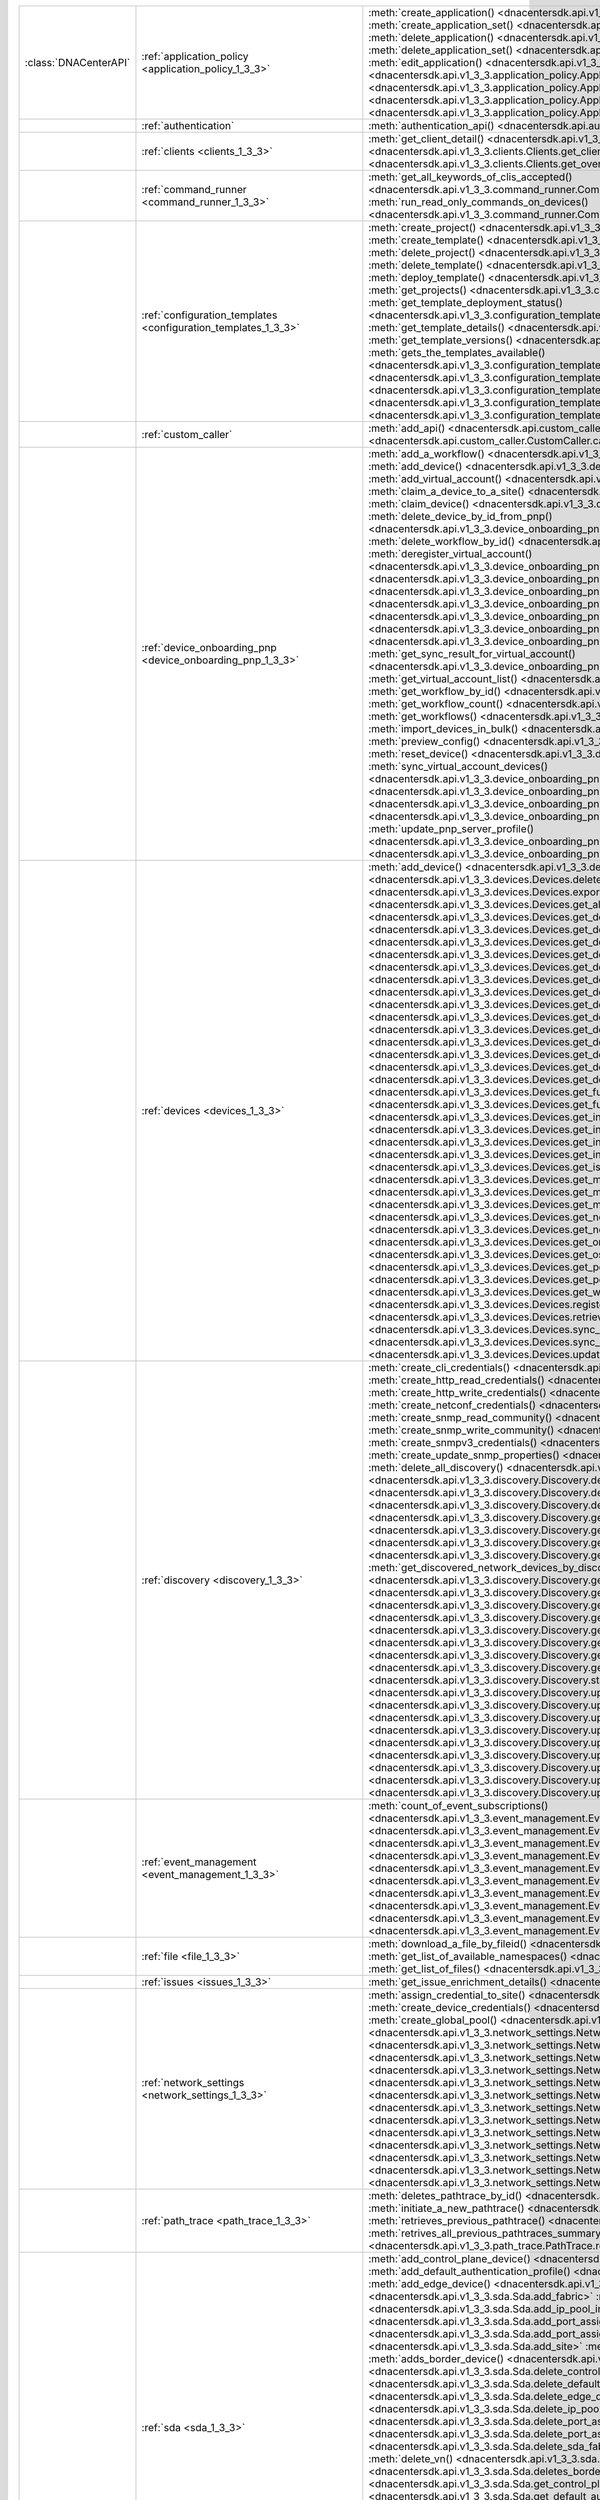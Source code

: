 +----------------------+------------------------------------------------------------------------------+------------------------------------------------------------------------------------------------------------------------------------------------------------------------+
|:class:`DNACenterAPI` | :ref:`application_policy <application_policy_1_3_3>`                         | :meth:`create_application() <dnacentersdk.api.v1_3_3.application_policy.ApplicationPolicy.create_application>`                                                         |
|                      |                                                                              | :meth:`create_application_set() <dnacentersdk.api.v1_3_3.application_policy.ApplicationPolicy.create_application_set>`                                                 |
|                      |                                                                              | :meth:`delete_application() <dnacentersdk.api.v1_3_3.application_policy.ApplicationPolicy.delete_application>`                                                         |
|                      |                                                                              | :meth:`delete_application_set() <dnacentersdk.api.v1_3_3.application_policy.ApplicationPolicy.delete_application_set>`                                                 |
|                      |                                                                              | :meth:`edit_application() <dnacentersdk.api.v1_3_3.application_policy.ApplicationPolicy.edit_application>`                                                             |
|                      |                                                                              | :meth:`get_application_sets() <dnacentersdk.api.v1_3_3.application_policy.ApplicationPolicy.get_application_sets>`                                                     |
|                      |                                                                              | :meth:`get_application_sets_count() <dnacentersdk.api.v1_3_3.application_policy.ApplicationPolicy.get_application_sets_count>`                                         |
|                      |                                                                              | :meth:`get_applications() <dnacentersdk.api.v1_3_3.application_policy.ApplicationPolicy.get_applications>`                                                             |
|                      |                                                                              | :meth:`get_applications_count() <dnacentersdk.api.v1_3_3.application_policy.ApplicationPolicy.get_applications_count>`                                                 |
+----------------------+------------------------------------------------------------------------------+------------------------------------------------------------------------------------------------------------------------------------------------------------------------+
|                      | :ref:`authentication`                                                        | :meth:`authentication_api() <dnacentersdk.api.authentication.Authentication.authentication_api>`                                                                       |
+----------------------+------------------------------------------------------------------------------+------------------------------------------------------------------------------------------------------------------------------------------------------------------------+
|                      | :ref:`clients <clients_1_3_3>`                                               | :meth:`get_client_detail() <dnacentersdk.api.v1_3_3.clients.Clients.get_client_detail>`                                                                                |
|                      |                                                                              | :meth:`get_client_enrichment_details() <dnacentersdk.api.v1_3_3.clients.Clients.get_client_enrichment_details>`                                                        |
|                      |                                                                              | :meth:`get_overall_client_health() <dnacentersdk.api.v1_3_3.clients.Clients.get_overall_client_health>`                                                                |
+----------------------+------------------------------------------------------------------------------+------------------------------------------------------------------------------------------------------------------------------------------------------------------------+
|                      | :ref:`command_runner <command_runner_1_3_3>`                                 | :meth:`get_all_keywords_of_clis_accepted() <dnacentersdk.api.v1_3_3.command_runner.CommandRunner.get_all_keywords_of_clis_accepted>`                                   |
|                      |                                                                              | :meth:`run_read_only_commands_on_devices() <dnacentersdk.api.v1_3_3.command_runner.CommandRunner.run_read_only_commands_on_devices>`                                   |
+----------------------+------------------------------------------------------------------------------+------------------------------------------------------------------------------------------------------------------------------------------------------------------------+
|                      | :ref:`configuration_templates <configuration_templates_1_3_3>`               | :meth:`create_project() <dnacentersdk.api.v1_3_3.configuration_templates.ConfigurationTemplates.create_project>`                                                       |
|                      |                                                                              | :meth:`create_template() <dnacentersdk.api.v1_3_3.configuration_templates.ConfigurationTemplates.create_template>`                                                     |
|                      |                                                                              | :meth:`delete_project() <dnacentersdk.api.v1_3_3.configuration_templates.ConfigurationTemplates.delete_project>`                                                       |
|                      |                                                                              | :meth:`delete_template() <dnacentersdk.api.v1_3_3.configuration_templates.ConfigurationTemplates.delete_template>`                                                     |
|                      |                                                                              | :meth:`deploy_template() <dnacentersdk.api.v1_3_3.configuration_templates.ConfigurationTemplates.deploy_template>`                                                     |
|                      |                                                                              | :meth:`get_projects() <dnacentersdk.api.v1_3_3.configuration_templates.ConfigurationTemplates.get_projects>`                                                           |
|                      |                                                                              | :meth:`get_template_deployment_status() <dnacentersdk.api.v1_3_3.configuration_templates.ConfigurationTemplates.get_template_deployment_status>`                       |
|                      |                                                                              | :meth:`get_template_details() <dnacentersdk.api.v1_3_3.configuration_templates.ConfigurationTemplates.get_template_details>`                                           |
|                      |                                                                              | :meth:`get_template_versions() <dnacentersdk.api.v1_3_3.configuration_templates.ConfigurationTemplates.get_template_versions>`                                         |
|                      |                                                                              | :meth:`gets_the_templates_available() <dnacentersdk.api.v1_3_3.configuration_templates.ConfigurationTemplates.gets_the_templates_available>`                           |
|                      |                                                                              | :meth:`preview_template() <dnacentersdk.api.v1_3_3.configuration_templates.ConfigurationTemplates.preview_template>`                                                   |
|                      |                                                                              | :meth:`update_project() <dnacentersdk.api.v1_3_3.configuration_templates.ConfigurationTemplates.update_project>`                                                       |
|                      |                                                                              | :meth:`update_template() <dnacentersdk.api.v1_3_3.configuration_templates.ConfigurationTemplates.update_template>`                                                     |
|                      |                                                                              | :meth:`version_template() <dnacentersdk.api.v1_3_3.configuration_templates.ConfigurationTemplates.version_template>`                                                   |
+----------------------+------------------------------------------------------------------------------+------------------------------------------------------------------------------------------------------------------------------------------------------------------------+
|                      | :ref:`custom_caller`                                                         | :meth:`add_api() <dnacentersdk.api.custom_caller.CustomCaller.add_api>`                                                                                                |
|                      |                                                                              | :meth:`call_api() <dnacentersdk.api.custom_caller.CustomCaller.call_api>`                                                                                              |
+----------------------+------------------------------------------------------------------------------+------------------------------------------------------------------------------------------------------------------------------------------------------------------------+
|                      | :ref:`device_onboarding_pnp <device_onboarding_pnp_1_3_3>`                   | :meth:`add_a_workflow() <dnacentersdk.api.v1_3_3.device_onboarding_pnp.DeviceOnboardingPnp.add_a_workflow>`                                                            |
|                      |                                                                              | :meth:`add_device() <dnacentersdk.api.v1_3_3.device_onboarding_pnp.DeviceOnboardingPnp.add_device>`                                                                    |
|                      |                                                                              | :meth:`add_virtual_account() <dnacentersdk.api.v1_3_3.device_onboarding_pnp.DeviceOnboardingPnp.add_virtual_account>`                                                  |
|                      |                                                                              | :meth:`claim_a_device_to_a_site() <dnacentersdk.api.v1_3_3.device_onboarding_pnp.DeviceOnboardingPnp.claim_a_device_to_a_site>`                                        |
|                      |                                                                              | :meth:`claim_device() <dnacentersdk.api.v1_3_3.device_onboarding_pnp.DeviceOnboardingPnp.claim_device>`                                                                |
|                      |                                                                              | :meth:`delete_device_by_id_from_pnp() <dnacentersdk.api.v1_3_3.device_onboarding_pnp.DeviceOnboardingPnp.delete_device_by_id_from_pnp>`                                |
|                      |                                                                              | :meth:`delete_workflow_by_id() <dnacentersdk.api.v1_3_3.device_onboarding_pnp.DeviceOnboardingPnp.delete_workflow_by_id>`                                              |
|                      |                                                                              | :meth:`deregister_virtual_account() <dnacentersdk.api.v1_3_3.device_onboarding_pnp.DeviceOnboardingPnp.deregister_virtual_account>`                                    |
|                      |                                                                              | :meth:`get_device_by_id() <dnacentersdk.api.v1_3_3.device_onboarding_pnp.DeviceOnboardingPnp.get_device_by_id>`                                                        |
|                      |                                                                              | :meth:`get_device_count() <dnacentersdk.api.v1_3_3.device_onboarding_pnp.DeviceOnboardingPnp.get_device_count>`                                                        |
|                      |                                                                              | :meth:`get_device_history() <dnacentersdk.api.v1_3_3.device_onboarding_pnp.DeviceOnboardingPnp.get_device_history>`                                                    |
|                      |                                                                              | :meth:`get_device_list() <dnacentersdk.api.v1_3_3.device_onboarding_pnp.DeviceOnboardingPnp.get_device_list>`                                                          |
|                      |                                                                              | :meth:`get_pnp_global_settings() <dnacentersdk.api.v1_3_3.device_onboarding_pnp.DeviceOnboardingPnp.get_pnp_global_settings>`                                          |
|                      |                                                                              | :meth:`get_smart_account_list() <dnacentersdk.api.v1_3_3.device_onboarding_pnp.DeviceOnboardingPnp.get_smart_account_list>`                                            |
|                      |                                                                              | :meth:`get_sync_result_for_virtual_account() <dnacentersdk.api.v1_3_3.device_onboarding_pnp.DeviceOnboardingPnp.get_sync_result_for_virtual_account>`                  |
|                      |                                                                              | :meth:`get_virtual_account_list() <dnacentersdk.api.v1_3_3.device_onboarding_pnp.DeviceOnboardingPnp.get_virtual_account_list>`                                        |
|                      |                                                                              | :meth:`get_workflow_by_id() <dnacentersdk.api.v1_3_3.device_onboarding_pnp.DeviceOnboardingPnp.get_workflow_by_id>`                                                    |
|                      |                                                                              | :meth:`get_workflow_count() <dnacentersdk.api.v1_3_3.device_onboarding_pnp.DeviceOnboardingPnp.get_workflow_count>`                                                    |
|                      |                                                                              | :meth:`get_workflows() <dnacentersdk.api.v1_3_3.device_onboarding_pnp.DeviceOnboardingPnp.get_workflows>`                                                              |
|                      |                                                                              | :meth:`import_devices_in_bulk() <dnacentersdk.api.v1_3_3.device_onboarding_pnp.DeviceOnboardingPnp.import_devices_in_bulk>`                                            |
|                      |                                                                              | :meth:`preview_config() <dnacentersdk.api.v1_3_3.device_onboarding_pnp.DeviceOnboardingPnp.preview_config>`                                                            |
|                      |                                                                              | :meth:`reset_device() <dnacentersdk.api.v1_3_3.device_onboarding_pnp.DeviceOnboardingPnp.reset_device>`                                                                |
|                      |                                                                              | :meth:`sync_virtual_account_devices() <dnacentersdk.api.v1_3_3.device_onboarding_pnp.DeviceOnboardingPnp.sync_virtual_account_devices>`                                |
|                      |                                                                              | :meth:`un_claim_device() <dnacentersdk.api.v1_3_3.device_onboarding_pnp.DeviceOnboardingPnp.un_claim_device>`                                                          |
|                      |                                                                              | :meth:`update_device() <dnacentersdk.api.v1_3_3.device_onboarding_pnp.DeviceOnboardingPnp.update_device>`                                                              |
|                      |                                                                              | :meth:`update_pnp_global_settings() <dnacentersdk.api.v1_3_3.device_onboarding_pnp.DeviceOnboardingPnp.update_pnp_global_settings>`                                    |
|                      |                                                                              | :meth:`update_pnp_server_profile() <dnacentersdk.api.v1_3_3.device_onboarding_pnp.DeviceOnboardingPnp.update_pnp_server_profile>`                                      |
|                      |                                                                              | :meth:`update_workflow() <dnacentersdk.api.v1_3_3.device_onboarding_pnp.DeviceOnboardingPnp.update_workflow>`                                                          |
+----------------------+------------------------------------------------------------------------------+------------------------------------------------------------------------------------------------------------------------------------------------------------------------+
|                      | :ref:`devices <devices_1_3_3>`                                               | :meth:`add_device() <dnacentersdk.api.v1_3_3.devices.Devices.add_device>`                                                                                              |
|                      |                                                                              | :meth:`delete_device_by_id() <dnacentersdk.api.v1_3_3.devices.Devices.delete_device_by_id>`                                                                            |
|                      |                                                                              | :meth:`export_device_list() <dnacentersdk.api.v1_3_3.devices.Devices.export_device_list>`                                                                              |
|                      |                                                                              | :meth:`get_all_interfaces() <dnacentersdk.api.v1_3_3.devices.Devices.get_all_interfaces>`                                                                              |
|                      |                                                                              | :meth:`get_device_by_id() <dnacentersdk.api.v1_3_3.devices.Devices.get_device_by_id>`                                                                                  |
|                      |                                                                              | :meth:`get_device_by_serial_number() <dnacentersdk.api.v1_3_3.devices.Devices.get_device_by_serial_number>`                                                            |
|                      |                                                                              | :meth:`get_device_config_by_id() <dnacentersdk.api.v1_3_3.devices.Devices.get_device_config_by_id>`                                                                    |
|                      |                                                                              | :meth:`get_device_config_count() <dnacentersdk.api.v1_3_3.devices.Devices.get_device_config_count>`                                                                    |
|                      |                                                                              | :meth:`get_device_config_for_all_devices() <dnacentersdk.api.v1_3_3.devices.Devices.get_device_config_for_all_devices>`                                                |
|                      |                                                                              | :meth:`get_device_count() <dnacentersdk.api.v1_3_3.devices.Devices.get_device_count>`                                                                                  |
|                      |                                                                              | :meth:`get_device_detail() <dnacentersdk.api.v1_3_3.devices.Devices.get_device_detail>`                                                                                |
|                      |                                                                              | :meth:`get_device_enrichment_details() <dnacentersdk.api.v1_3_3.devices.Devices.get_device_enrichment_details>`                                                        |
|                      |                                                                              | :meth:`get_device_interface_count() <dnacentersdk.api.v1_3_3.devices.Devices.get_device_interface_count>`                                                              |
|                      |                                                                              | :meth:`get_device_interface_count_by_id() <dnacentersdk.api.v1_3_3.devices.Devices.get_device_interface_count_by_id>`                                                  |
|                      |                                                                              | :meth:`get_device_interface_vlans() <dnacentersdk.api.v1_3_3.devices.Devices.get_device_interface_vlans>`                                                              |
|                      |                                                                              | :meth:`get_device_interfaces_by_specified_range() <dnacentersdk.api.v1_3_3.devices.Devices.get_device_interfaces_by_specified_range>`                                  |
|                      |                                                                              | :meth:`get_device_list() <dnacentersdk.api.v1_3_3.devices.Devices.get_device_list>`                                                                                    |
|                      |                                                                              | :meth:`get_device_summary() <dnacentersdk.api.v1_3_3.devices.Devices.get_device_summary>`                                                                              |
|                      |                                                                              | :meth:`get_functional_capability_by_id() <dnacentersdk.api.v1_3_3.devices.Devices.get_functional_capability_by_id>`                                                    |
|                      |                                                                              | :meth:`get_functional_capability_for_devices() <dnacentersdk.api.v1_3_3.devices.Devices.get_functional_capability_for_devices>`                                        |
|                      |                                                                              | :meth:`get_interface_by_id() <dnacentersdk.api.v1_3_3.devices.Devices.get_interface_by_id>`                                                                            |
|                      |                                                                              | :meth:`get_interface_by_ip() <dnacentersdk.api.v1_3_3.devices.Devices.get_interface_by_ip>`                                                                            |
|                      |                                                                              | :meth:`get_interface_details() <dnacentersdk.api.v1_3_3.devices.Devices.get_interface_details>`                                                                        |
|                      |                                                                              | :meth:`get_interface_info_by_id() <dnacentersdk.api.v1_3_3.devices.Devices.get_interface_info_by_id>`                                                                  |
|                      |                                                                              | :meth:`get_isis_interfaces() <dnacentersdk.api.v1_3_3.devices.Devices.get_isis_interfaces>`                                                                            |
|                      |                                                                              | :meth:`get_module_count() <dnacentersdk.api.v1_3_3.devices.Devices.get_module_count>`                                                                                  |
|                      |                                                                              | :meth:`get_module_info_by_id() <dnacentersdk.api.v1_3_3.devices.Devices.get_module_info_by_id>`                                                                        |
|                      |                                                                              | :meth:`get_modules() <dnacentersdk.api.v1_3_3.devices.Devices.get_modules>`                                                                                            |
|                      |                                                                              | :meth:`get_network_device_by_ip() <dnacentersdk.api.v1_3_3.devices.Devices.get_network_device_by_ip>`                                                                  |
|                      |                                                                              | :meth:`get_network_device_by_pagination_range() <dnacentersdk.api.v1_3_3.devices.Devices.get_network_device_by_pagination_range>`                                      |
|                      |                                                                              | :meth:`get_organization_list_for_meraki() <dnacentersdk.api.v1_3_3.devices.Devices.get_organization_list_for_meraki>`                                                  |
|                      |                                                                              | :meth:`get_ospf_interfaces() <dnacentersdk.api.v1_3_3.devices.Devices.get_ospf_interfaces>`                                                                            |
|                      |                                                                              | :meth:`get_polling_interval_by_id() <dnacentersdk.api.v1_3_3.devices.Devices.get_polling_interval_by_id>`                                                              |
|                      |                                                                              | :meth:`get_polling_interval_for_all_devices() <dnacentersdk.api.v1_3_3.devices.Devices.get_polling_interval_for_all_devices>`                                          |
|                      |                                                                              | :meth:`get_wireless_lan_controller_details_by_id() <dnacentersdk.api.v1_3_3.devices.Devices.get_wireless_lan_controller_details_by_id>`                                |
|                      |                                                                              | :meth:`register_device_for_wsa() <dnacentersdk.api.v1_3_3.devices.Devices.register_device_for_wsa>`                                                                    |
|                      |                                                                              | :meth:`retrieves_all_network_devices() <dnacentersdk.api.v1_3_3.devices.Devices.retrieves_all_network_devices>`                                                        |
|                      |                                                                              | :meth:`sync_devices() <dnacentersdk.api.v1_3_3.devices.Devices.sync_devices>`                                                                                          |
|                      |                                                                              | :meth:`sync_devices_using_forcesync() <dnacentersdk.api.v1_3_3.devices.Devices.sync_devices_using_forcesync>`                                                          |
|                      |                                                                              | :meth:`update_device_role() <dnacentersdk.api.v1_3_3.devices.Devices.update_device_role>`                                                                              |
+----------------------+------------------------------------------------------------------------------+------------------------------------------------------------------------------------------------------------------------------------------------------------------------+
|                      | :ref:`discovery <discovery_1_3_3>`                                           | :meth:`create_cli_credentials() <dnacentersdk.api.v1_3_3.discovery.Discovery.create_cli_credentials>`                                                                  |
|                      |                                                                              | :meth:`create_http_read_credentials() <dnacentersdk.api.v1_3_3.discovery.Discovery.create_http_read_credentials>`                                                      |
|                      |                                                                              | :meth:`create_http_write_credentials() <dnacentersdk.api.v1_3_3.discovery.Discovery.create_http_write_credentials>`                                                    |
|                      |                                                                              | :meth:`create_netconf_credentials() <dnacentersdk.api.v1_3_3.discovery.Discovery.create_netconf_credentials>`                                                          |
|                      |                                                                              | :meth:`create_snmp_read_community() <dnacentersdk.api.v1_3_3.discovery.Discovery.create_snmp_read_community>`                                                          |
|                      |                                                                              | :meth:`create_snmp_write_community() <dnacentersdk.api.v1_3_3.discovery.Discovery.create_snmp_write_community>`                                                        |
|                      |                                                                              | :meth:`create_snmpv3_credentials() <dnacentersdk.api.v1_3_3.discovery.Discovery.create_snmpv3_credentials>`                                                            |
|                      |                                                                              | :meth:`create_update_snmp_properties() <dnacentersdk.api.v1_3_3.discovery.Discovery.create_update_snmp_properties>`                                                    |
|                      |                                                                              | :meth:`delete_all_discovery() <dnacentersdk.api.v1_3_3.discovery.Discovery.delete_all_discovery>`                                                                      |
|                      |                                                                              | :meth:`delete_discovery_by_id() <dnacentersdk.api.v1_3_3.discovery.Discovery.delete_discovery_by_id>`                                                                  |
|                      |                                                                              | :meth:`delete_discovery_by_specified_range() <dnacentersdk.api.v1_3_3.discovery.Discovery.delete_discovery_by_specified_range>`                                        |
|                      |                                                                              | :meth:`delete_global_credentials_by_id() <dnacentersdk.api.v1_3_3.discovery.Discovery.delete_global_credentials_by_id>`                                                |
|                      |                                                                              | :meth:`get_count_of_all_discovery_jobs() <dnacentersdk.api.v1_3_3.discovery.Discovery.get_count_of_all_discovery_jobs>`                                                |
|                      |                                                                              | :meth:`get_credential_sub_type_by_credential_id() <dnacentersdk.api.v1_3_3.discovery.Discovery.get_credential_sub_type_by_credential_id>`                              |
|                      |                                                                              | :meth:`get_devices_discovered_by_id() <dnacentersdk.api.v1_3_3.discovery.Discovery.get_devices_discovered_by_id>`                                                      |
|                      |                                                                              | :meth:`get_discovered_devices_by_range() <dnacentersdk.api.v1_3_3.discovery.Discovery.get_discovered_devices_by_range>`                                                |
|                      |                                                                              | :meth:`get_discovered_network_devices_by_discovery_id() <dnacentersdk.api.v1_3_3.discovery.Discovery.get_discovered_network_devices_by_discovery_id>`                  |
|                      |                                                                              | :meth:`get_discoveries_by_range() <dnacentersdk.api.v1_3_3.discovery.Discovery.get_discoveries_by_range>`                                                              |
|                      |                                                                              | :meth:`get_discovery_by_id() <dnacentersdk.api.v1_3_3.discovery.Discovery.get_discovery_by_id>`                                                                        |
|                      |                                                                              | :meth:`get_discovery_jobs_by_ip() <dnacentersdk.api.v1_3_3.discovery.Discovery.get_discovery_jobs_by_ip>`                                                              |
|                      |                                                                              | :meth:`get_global_credentials() <dnacentersdk.api.v1_3_3.discovery.Discovery.get_global_credentials>`                                                                  |
|                      |                                                                              | :meth:`get_list_of_discoveries_by_discovery_id() <dnacentersdk.api.v1_3_3.discovery.Discovery.get_list_of_discoveries_by_discovery_id>`                                |
|                      |                                                                              | :meth:`get_network_devices_from_discovery() <dnacentersdk.api.v1_3_3.discovery.Discovery.get_network_devices_from_discovery>`                                          |
|                      |                                                                              | :meth:`get_snmp_properties() <dnacentersdk.api.v1_3_3.discovery.Discovery.get_snmp_properties>`                                                                        |
|                      |                                                                              | :meth:`start_discovery() <dnacentersdk.api.v1_3_3.discovery.Discovery.start_discovery>`                                                                                |
|                      |                                                                              | :meth:`update_cli_credentials() <dnacentersdk.api.v1_3_3.discovery.Discovery.update_cli_credentials>`                                                                  |
|                      |                                                                              | :meth:`update_global_credentials() <dnacentersdk.api.v1_3_3.discovery.Discovery.update_global_credentials>`                                                            |
|                      |                                                                              | :meth:`update_http_read_credential() <dnacentersdk.api.v1_3_3.discovery.Discovery.update_http_read_credential>`                                                        |
|                      |                                                                              | :meth:`update_http_write_credentials() <dnacentersdk.api.v1_3_3.discovery.Discovery.update_http_write_credentials>`                                                    |
|                      |                                                                              | :meth:`update_netconf_credentials() <dnacentersdk.api.v1_3_3.discovery.Discovery.update_netconf_credentials>`                                                          |
|                      |                                                                              | :meth:`update_snmp_read_community() <dnacentersdk.api.v1_3_3.discovery.Discovery.update_snmp_read_community>`                                                          |
|                      |                                                                              | :meth:`update_snmp_write_community() <dnacentersdk.api.v1_3_3.discovery.Discovery.update_snmp_write_community>`                                                        |
|                      |                                                                              | :meth:`update_snmpv3_credentials() <dnacentersdk.api.v1_3_3.discovery.Discovery.update_snmpv3_credentials>`                                                            |
|                      |                                                                              | :meth:`updates_discovery_by_id() <dnacentersdk.api.v1_3_3.discovery.Discovery.updates_discovery_by_id>`                                                                |
+----------------------+------------------------------------------------------------------------------+------------------------------------------------------------------------------------------------------------------------------------------------------------------------+
|                      | :ref:`event_management <event_management_1_3_3>`                             | :meth:`count_of_event_subscriptions() <dnacentersdk.api.v1_3_3.event_management.EventManagement.count_of_event_subscriptions>`                                         |
|                      |                                                                              | :meth:`count_of_events() <dnacentersdk.api.v1_3_3.event_management.EventManagement.count_of_events>`                                                                   |
|                      |                                                                              | :meth:`count_of_notifications() <dnacentersdk.api.v1_3_3.event_management.EventManagement.count_of_notifications>`                                                     |
|                      |                                                                              | :meth:`create_event_subscriptions() <dnacentersdk.api.v1_3_3.event_management.EventManagement.create_event_subscriptions>`                                             |
|                      |                                                                              | :meth:`delete_event_subscriptions() <dnacentersdk.api.v1_3_3.event_management.EventManagement.delete_event_subscriptions>`                                             |
|                      |                                                                              | :meth:`get_event_subscriptions() <dnacentersdk.api.v1_3_3.event_management.EventManagement.get_event_subscriptions>`                                                   |
|                      |                                                                              | :meth:`get_events() <dnacentersdk.api.v1_3_3.event_management.EventManagement.get_events>`                                                                             |
|                      |                                                                              | :meth:`get_notifications() <dnacentersdk.api.v1_3_3.event_management.EventManagement.get_notifications>`                                                               |
|                      |                                                                              | :meth:`get_status_api_for_events() <dnacentersdk.api.v1_3_3.event_management.EventManagement.get_status_api_for_events>`                                               |
|                      |                                                                              | :meth:`update_event_subscriptions() <dnacentersdk.api.v1_3_3.event_management.EventManagement.update_event_subscriptions>`                                             |
+----------------------+------------------------------------------------------------------------------+------------------------------------------------------------------------------------------------------------------------------------------------------------------------+
|                      | :ref:`file <file_1_3_3>`                                                     | :meth:`download_a_file_by_fileid() <dnacentersdk.api.v1_3_3.file.File.download_a_file_by_fileid>`                                                                      |
|                      |                                                                              | :meth:`get_list_of_available_namespaces() <dnacentersdk.api.v1_3_3.file.File.get_list_of_available_namespaces>`                                                        |
|                      |                                                                              | :meth:`get_list_of_files() <dnacentersdk.api.v1_3_3.file.File.get_list_of_files>`                                                                                      |
+----------------------+------------------------------------------------------------------------------+------------------------------------------------------------------------------------------------------------------------------------------------------------------------+
|                      | :ref:`issues <issues_1_3_3>`                                                 | :meth:`get_issue_enrichment_details() <dnacentersdk.api.v1_3_3.issues.Issues.get_issue_enrichment_details>`                                                            |
+----------------------+------------------------------------------------------------------------------+------------------------------------------------------------------------------------------------------------------------------------------------------------------------+
|                      | :ref:`network_settings <network_settings_1_3_3>`                             | :meth:`assign_credential_to_site() <dnacentersdk.api.v1_3_3.network_settings.NetworkSettings.assign_credential_to_site>`                                               |
|                      |                                                                              | :meth:`create_device_credentials() <dnacentersdk.api.v1_3_3.network_settings.NetworkSettings.create_device_credentials>`                                               |
|                      |                                                                              | :meth:`create_global_pool() <dnacentersdk.api.v1_3_3.network_settings.NetworkSettings.create_global_pool>`                                                             |
|                      |                                                                              | :meth:`create_network() <dnacentersdk.api.v1_3_3.network_settings.NetworkSettings.create_network>`                                                                     |
|                      |                                                                              | :meth:`create_sp_profile() <dnacentersdk.api.v1_3_3.network_settings.NetworkSettings.create_sp_profile>`                                                               |
|                      |                                                                              | :meth:`delete_device_credential() <dnacentersdk.api.v1_3_3.network_settings.NetworkSettings.delete_device_credential>`                                                 |
|                      |                                                                              | :meth:`delete_global_ip_pool() <dnacentersdk.api.v1_3_3.network_settings.NetworkSettings.delete_global_ip_pool>`                                                       |
|                      |                                                                              | :meth:`delete_sp_profile() <dnacentersdk.api.v1_3_3.network_settings.NetworkSettings.delete_sp_profile>`                                                               |
|                      |                                                                              | :meth:`get_device_credential_details() <dnacentersdk.api.v1_3_3.network_settings.NetworkSettings.get_device_credential_details>`                                       |
|                      |                                                                              | :meth:`get_global_pool() <dnacentersdk.api.v1_3_3.network_settings.NetworkSettings.get_global_pool>`                                                                   |
|                      |                                                                              | :meth:`get_network() <dnacentersdk.api.v1_3_3.network_settings.NetworkSettings.get_network>`                                                                           |
|                      |                                                                              | :meth:`get_service_provider_details() <dnacentersdk.api.v1_3_3.network_settings.NetworkSettings.get_service_provider_details>`                                         |
|                      |                                                                              | :meth:`update_device_credentials() <dnacentersdk.api.v1_3_3.network_settings.NetworkSettings.update_device_credentials>`                                               |
|                      |                                                                              | :meth:`update_global_pool() <dnacentersdk.api.v1_3_3.network_settings.NetworkSettings.update_global_pool>`                                                             |
|                      |                                                                              | :meth:`update_network() <dnacentersdk.api.v1_3_3.network_settings.NetworkSettings.update_network>`                                                                     |
|                      |                                                                              | :meth:`update_sp_profile() <dnacentersdk.api.v1_3_3.network_settings.NetworkSettings.update_sp_profile>`                                                               |
+----------------------+------------------------------------------------------------------------------+------------------------------------------------------------------------------------------------------------------------------------------------------------------------+
|                      | :ref:`path_trace <path_trace_1_3_3>`                                         | :meth:`deletes_pathtrace_by_id() <dnacentersdk.api.v1_3_3.path_trace.PathTrace.deletes_pathtrace_by_id>`                                                               |
|                      |                                                                              | :meth:`initiate_a_new_pathtrace() <dnacentersdk.api.v1_3_3.path_trace.PathTrace.initiate_a_new_pathtrace>`                                                             |
|                      |                                                                              | :meth:`retrieves_previous_pathtrace() <dnacentersdk.api.v1_3_3.path_trace.PathTrace.retrieves_previous_pathtrace>`                                                     |
|                      |                                                                              | :meth:`retrives_all_previous_pathtraces_summary() <dnacentersdk.api.v1_3_3.path_trace.PathTrace.retrives_all_previous_pathtraces_summary>`                             |
+----------------------+------------------------------------------------------------------------------+------------------------------------------------------------------------------------------------------------------------------------------------------------------------+
|                      | :ref:`sda <sda_1_3_3>`                                                       | :meth:`add_control_plane_device() <dnacentersdk.api.v1_3_3.sda.Sda.add_control_plane_device>`                                                                          |
|                      |                                                                              | :meth:`add_default_authentication_profile() <dnacentersdk.api.v1_3_3.sda.Sda.add_default_authentication_profile>`                                                      |
|                      |                                                                              | :meth:`add_edge_device() <dnacentersdk.api.v1_3_3.sda.Sda.add_edge_device>`                                                                                            |
|                      |                                                                              | :meth:`add_fabric() <dnacentersdk.api.v1_3_3.sda.Sda.add_fabric>`                                                                                                      |
|                      |                                                                              | :meth:`add_ip_pool_in_sda_virtual_network() <dnacentersdk.api.v1_3_3.sda.Sda.add_ip_pool_in_sda_virtual_network>`                                                      |
|                      |                                                                              | :meth:`add_port_assignment_for_access_point() <dnacentersdk.api.v1_3_3.sda.Sda.add_port_assignment_for_access_point>`                                                  |
|                      |                                                                              | :meth:`add_port_assignment_for_user_device() <dnacentersdk.api.v1_3_3.sda.Sda.add_port_assignment_for_user_device>`                                                    |
|                      |                                                                              | :meth:`add_site() <dnacentersdk.api.v1_3_3.sda.Sda.add_site>`                                                                                                          |
|                      |                                                                              | :meth:`add_vn() <dnacentersdk.api.v1_3_3.sda.Sda.add_vn>`                                                                                                              |
|                      |                                                                              | :meth:`adds_border_device() <dnacentersdk.api.v1_3_3.sda.Sda.adds_border_device>`                                                                                      |
|                      |                                                                              | :meth:`delete_control_plane_device() <dnacentersdk.api.v1_3_3.sda.Sda.delete_control_plane_device>`                                                                    |
|                      |                                                                              | :meth:`delete_default_authentication_profile() <dnacentersdk.api.v1_3_3.sda.Sda.delete_default_authentication_profile>`                                                |
|                      |                                                                              | :meth:`delete_edge_device() <dnacentersdk.api.v1_3_3.sda.Sda.delete_edge_device>`                                                                                      |
|                      |                                                                              | :meth:`delete_ip_pool_from_sda_virtual_network() <dnacentersdk.api.v1_3_3.sda.Sda.delete_ip_pool_from_sda_virtual_network>`                                            |
|                      |                                                                              | :meth:`delete_port_assignment_for_access_point() <dnacentersdk.api.v1_3_3.sda.Sda.delete_port_assignment_for_access_point>`                                            |
|                      |                                                                              | :meth:`delete_port_assignment_for_user_device() <dnacentersdk.api.v1_3_3.sda.Sda.delete_port_assignment_for_user_device>`                                              |
|                      |                                                                              | :meth:`delete_sda_fabric() <dnacentersdk.api.v1_3_3.sda.Sda.delete_sda_fabric>`                                                                                        |
|                      |                                                                              | :meth:`delete_site() <dnacentersdk.api.v1_3_3.sda.Sda.delete_site>`                                                                                                    |
|                      |                                                                              | :meth:`delete_vn() <dnacentersdk.api.v1_3_3.sda.Sda.delete_vn>`                                                                                                        |
|                      |                                                                              | :meth:`deletes_border_device() <dnacentersdk.api.v1_3_3.sda.Sda.deletes_border_device>`                                                                                |
|                      |                                                                              | :meth:`get_control_plane_device() <dnacentersdk.api.v1_3_3.sda.Sda.get_control_plane_device>`                                                                          |
|                      |                                                                              | :meth:`get_default_authentication_profile() <dnacentersdk.api.v1_3_3.sda.Sda.get_default_authentication_profile>`                                                      |
|                      |                                                                              | :meth:`get_device_info() <dnacentersdk.api.v1_3_3.sda.Sda.get_device_info>`                                                                                            |
|                      |                                                                              | :meth:`get_edge_device() <dnacentersdk.api.v1_3_3.sda.Sda.get_edge_device>`                                                                                            |
|                      |                                                                              | :meth:`get_ip_pool_from_sda_virtual_network() <dnacentersdk.api.v1_3_3.sda.Sda.get_ip_pool_from_sda_virtual_network>`                                                  |
|                      |                                                                              | :meth:`get_port_assignment_for_access_point() <dnacentersdk.api.v1_3_3.sda.Sda.get_port_assignment_for_access_point>`                                                  |
|                      |                                                                              | :meth:`get_port_assignment_for_user_device() <dnacentersdk.api.v1_3_3.sda.Sda.get_port_assignment_for_user_device>`                                                    |
|                      |                                                                              | :meth:`get_sda_fabric_info() <dnacentersdk.api.v1_3_3.sda.Sda.get_sda_fabric_info>`                                                                                    |
|                      |                                                                              | :meth:`get_site() <dnacentersdk.api.v1_3_3.sda.Sda.get_site>`                                                                                                          |
|                      |                                                                              | :meth:`get_vn() <dnacentersdk.api.v1_3_3.sda.Sda.get_vn>`                                                                                                              |
|                      |                                                                              | :meth:`gets_border_device_detail() <dnacentersdk.api.v1_3_3.sda.Sda.gets_border_device_detail>`                                                                        |
|                      |                                                                              | :meth:`update_default_authentication_profile() <dnacentersdk.api.v1_3_3.sda.Sda.update_default_authentication_profile>`                                                |
+----------------------+------------------------------------------------------------------------------+------------------------------------------------------------------------------------------------------------------------------------------------------------------------+
|                      | :ref:`site_design <site_design_1_3_3>`                                       | :meth:`get_device_details_by_ip() <dnacentersdk.api.v1_3_3.site_design.SiteDesign.get_device_details_by_ip>`                                                           |
|                      |                                                                              | :meth:`nfv_provisioning_detail() <dnacentersdk.api.v1_3_3.site_design.SiteDesign.nfv_provisioning_detail>`                                                             |
|                      |                                                                              | :meth:`provision_nfv() <dnacentersdk.api.v1_3_3.site_design.SiteDesign.provision_nfv>`                                                                                 |
+----------------------+------------------------------------------------------------------------------+------------------------------------------------------------------------------------------------------------------------------------------------------------------------+
|                      | :ref:`sites <sites_1_3_3>`                                                   | :meth:`assign_device_to_site() <dnacentersdk.api.v1_3_3.sites.Sites.assign_device_to_site>`                                                                            |
|                      |                                                                              | :meth:`create_site() <dnacentersdk.api.v1_3_3.sites.Sites.create_site>`                                                                                                |
|                      |                                                                              | :meth:`delete_site() <dnacentersdk.api.v1_3_3.sites.Sites.delete_site>`                                                                                                |
|                      |                                                                              | :meth:`get_membership() <dnacentersdk.api.v1_3_3.sites.Sites.get_membership>`                                                                                          |
|                      |                                                                              | :meth:`get_site() <dnacentersdk.api.v1_3_3.sites.Sites.get_site>`                                                                                                      |
|                      |                                                                              | :meth:`get_site_count() <dnacentersdk.api.v1_3_3.sites.Sites.get_site_count>`                                                                                          |
|                      |                                                                              | :meth:`get_site_health() <dnacentersdk.api.v1_3_3.sites.Sites.get_site_health>`                                                                                        |
|                      |                                                                              | :meth:`update_site() <dnacentersdk.api.v1_3_3.sites.Sites.update_site>`                                                                                                |
+----------------------+------------------------------------------------------------------------------+------------------------------------------------------------------------------------------------------------------------------------------------------------------------+
|                      | :ref:`software_image_management_swim <software_image_management_swim_1_3_3>` | :meth:`get_software_image_details() <dnacentersdk.api.v1_3_3.software_image_management_swim.SoftwareImageManagementSwim.get_software_image_details>`                   |
|                      |                                                                              | :meth:`import_local_software_image() <dnacentersdk.api.v1_3_3.software_image_management_swim.SoftwareImageManagementSwim.import_local_software_image>`                 |
|                      |                                                                              | :meth:`import_software_image_via_url() <dnacentersdk.api.v1_3_3.software_image_management_swim.SoftwareImageManagementSwim.import_software_image_via_url>`             |
|                      |                                                                              | :meth:`trigger_software_image_activation() <dnacentersdk.api.v1_3_3.software_image_management_swim.SoftwareImageManagementSwim.trigger_software_image_activation>`     |
|                      |                                                                              | :meth:`trigger_software_image_distribution() <dnacentersdk.api.v1_3_3.software_image_management_swim.SoftwareImageManagementSwim.trigger_software_image_distribution>` |
+----------------------+------------------------------------------------------------------------------+------------------------------------------------------------------------------------------------------------------------------------------------------------------------+
|                      | :ref:`tag <tag_1_3_3>`                                                       | :meth:`add_members_to_the_tag() <dnacentersdk.api.v1_3_3.tag.Tag.add_members_to_the_tag>`                                                                              |
|                      |                                                                              | :meth:`create_tag() <dnacentersdk.api.v1_3_3.tag.Tag.create_tag>`                                                                                                      |
|                      |                                                                              | :meth:`delete_tag() <dnacentersdk.api.v1_3_3.tag.Tag.delete_tag>`                                                                                                      |
|                      |                                                                              | :meth:`get_tag() <dnacentersdk.api.v1_3_3.tag.Tag.get_tag>`                                                                                                            |
|                      |                                                                              | :meth:`get_tag_by_id() <dnacentersdk.api.v1_3_3.tag.Tag.get_tag_by_id>`                                                                                                |
|                      |                                                                              | :meth:`get_tag_count() <dnacentersdk.api.v1_3_3.tag.Tag.get_tag_count>`                                                                                                |
|                      |                                                                              | :meth:`get_tag_member_count() <dnacentersdk.api.v1_3_3.tag.Tag.get_tag_member_count>`                                                                                  |
|                      |                                                                              | :meth:`get_tag_members_by_id() <dnacentersdk.api.v1_3_3.tag.Tag.get_tag_members_by_id>`                                                                                |
|                      |                                                                              | :meth:`get_tag_resource_types() <dnacentersdk.api.v1_3_3.tag.Tag.get_tag_resource_types>`                                                                              |
|                      |                                                                              | :meth:`remove_tag_member() <dnacentersdk.api.v1_3_3.tag.Tag.remove_tag_member>`                                                                                        |
|                      |                                                                              | :meth:`update_tag() <dnacentersdk.api.v1_3_3.tag.Tag.update_tag>`                                                                                                      |
|                      |                                                                              | :meth:`updates_tag_membership() <dnacentersdk.api.v1_3_3.tag.Tag.updates_tag_membership>`                                                                              |
+----------------------+------------------------------------------------------------------------------+------------------------------------------------------------------------------------------------------------------------------------------------------------------------+
|                      | :ref:`task <task_1_3_3>`                                                     | :meth:`get_task_by_id() <dnacentersdk.api.v1_3_3.task.Task.get_task_by_id>`                                                                                            |
|                      |                                                                              | :meth:`get_task_by_operationid() <dnacentersdk.api.v1_3_3.task.Task.get_task_by_operationid>`                                                                          |
|                      |                                                                              | :meth:`get_task_count() <dnacentersdk.api.v1_3_3.task.Task.get_task_count>`                                                                                            |
|                      |                                                                              | :meth:`get_task_tree() <dnacentersdk.api.v1_3_3.task.Task.get_task_tree>`                                                                                              |
|                      |                                                                              | :meth:`get_tasks() <dnacentersdk.api.v1_3_3.task.Task.get_tasks>`                                                                                                      |
+----------------------+------------------------------------------------------------------------------+------------------------------------------------------------------------------------------------------------------------------------------------------------------------+
|                      | :ref:`topology <topology_1_3_3>`                                             | :meth:`get_l3_topology_details() <dnacentersdk.api.v1_3_3.topology.Topology.get_l3_topology_details>`                                                                  |
|                      |                                                                              | :meth:`get_overall_network_health() <dnacentersdk.api.v1_3_3.topology.Topology.get_overall_network_health>`                                                            |
|                      |                                                                              | :meth:`get_physical_topology() <dnacentersdk.api.v1_3_3.topology.Topology.get_physical_topology>`                                                                      |
|                      |                                                                              | :meth:`get_site_topology() <dnacentersdk.api.v1_3_3.topology.Topology.get_site_topology>`                                                                              |
|                      |                                                                              | :meth:`get_topology_details() <dnacentersdk.api.v1_3_3.topology.Topology.get_topology_details>`                                                                        |
|                      |                                                                              | :meth:`get_vlan_details() <dnacentersdk.api.v1_3_3.topology.Topology.get_vlan_details>`                                                                                |
+----------------------+------------------------------------------------------------------------------+------------------------------------------------------------------------------------------------------------------------------------------------------------------------+
|                      | :ref:`users <users_1_3_3>`                                                   | :meth:`get_user_enrichment_details() <dnacentersdk.api.v1_3_3.users.Users.get_user_enrichment_details>`                                                                |
+----------------------+------------------------------------------------------------------------------+------------------------------------------------------------------------------------------------------------------------------------------------------------------------+
|                      | :ref:`wireless <wireless_1_3_3>`                                             | :meth:`ap_provision() <dnacentersdk.api.v1_3_3.wireless.Wireless.ap_provision>`                                                                                        |
|                      |                                                                              | :meth:`create_and_provision_ssid() <dnacentersdk.api.v1_3_3.wireless.Wireless.create_and_provision_ssid>`                                                              |
|                      |                                                                              | :meth:`create_enterprise_ssid() <dnacentersdk.api.v1_3_3.wireless.Wireless.create_enterprise_ssid>`                                                                    |
|                      |                                                                              | :meth:`create_or_update_rf_profile() <dnacentersdk.api.v1_3_3.wireless.Wireless.create_or_update_rf_profile>`                                                          |
|                      |                                                                              | :meth:`create_wireless_profile() <dnacentersdk.api.v1_3_3.wireless.Wireless.create_wireless_profile>`                                                                  |
|                      |                                                                              | :meth:`delete_enterprise_ssid() <dnacentersdk.api.v1_3_3.wireless.Wireless.delete_enterprise_ssid>`                                                                    |
|                      |                                                                              | :meth:`delete_rf_profiles() <dnacentersdk.api.v1_3_3.wireless.Wireless.delete_rf_profiles>`                                                                            |
|                      |                                                                              | :meth:`delete_ssid_and_provision_it_to_devices() <dnacentersdk.api.v1_3_3.wireless.Wireless.delete_ssid_and_provision_it_to_devices>`                                  |
|                      |                                                                              | :meth:`delete_wireless_profile() <dnacentersdk.api.v1_3_3.wireless.Wireless.delete_wireless_profile>`                                                                  |
|                      |                                                                              | :meth:`get_enterprise_ssid() <dnacentersdk.api.v1_3_3.wireless.Wireless.get_enterprise_ssid>`                                                                          |
|                      |                                                                              | :meth:`get_wireless_profile() <dnacentersdk.api.v1_3_3.wireless.Wireless.get_wireless_profile>`                                                                        |
|                      |                                                                              | :meth:`provision() <dnacentersdk.api.v1_3_3.wireless.Wireless.provision>`                                                                                              |
|                      |                                                                              | :meth:`provision_update() <dnacentersdk.api.v1_3_3.wireless.Wireless.provision_update>`                                                                                |
|                      |                                                                              | :meth:`retrieve_rf_profiles() <dnacentersdk.api.v1_3_3.wireless.Wireless.retrieve_rf_profiles>`                                                                        |
|                      |                                                                              | :meth:`update_wireless_profile() <dnacentersdk.api.v1_3_3.wireless.Wireless.update_wireless_profile>`                                                                  |
+----------------------+------------------------------------------------------------------------------+------------------------------------------------------------------------------------------------------------------------------------------------------------------------+